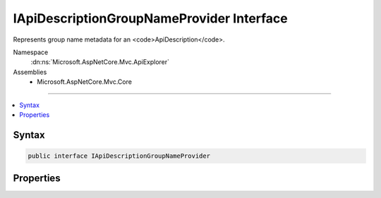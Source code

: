 

IApiDescriptionGroupNameProvider Interface
==========================================






Represents group name metadata for an <code>ApiDescription</code>.


Namespace
    :dn:ns:`Microsoft.AspNetCore.Mvc.ApiExplorer`
Assemblies
    * Microsoft.AspNetCore.Mvc.Core

----

.. contents::
   :local:









Syntax
------

.. code-block:: csharp

    public interface IApiDescriptionGroupNameProvider








.. dn:interface:: Microsoft.AspNetCore.Mvc.ApiExplorer.IApiDescriptionGroupNameProvider
    :hidden:

.. dn:interface:: Microsoft.AspNetCore.Mvc.ApiExplorer.IApiDescriptionGroupNameProvider

Properties
----------

.. dn:interface:: Microsoft.AspNetCore.Mvc.ApiExplorer.IApiDescriptionGroupNameProvider
    :noindex:
    :hidden:

    
    .. dn:property:: Microsoft.AspNetCore.Mvc.ApiExplorer.IApiDescriptionGroupNameProvider.GroupName
    
        
    
        
        The group name for the <code>ApiDescription</code> of the associated action or controller.
    
        
        :rtype: System.String
    
        
        .. code-block:: csharp
    
            string GroupName { get; }
    

